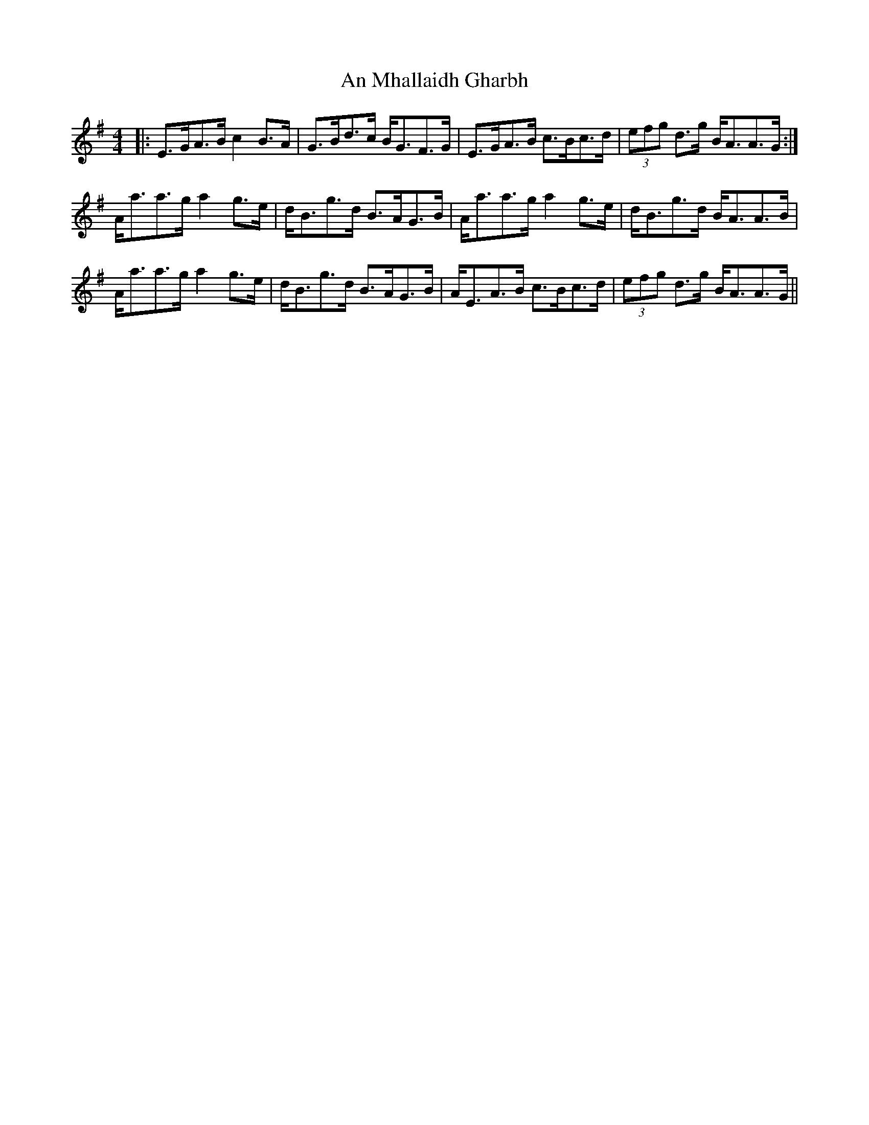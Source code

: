 X: 1317
T: An Mhallaidh Gharbh
R: strathspey
M: 4/4
K: Adorian
|:E>GA>B c2 B>A|G>Bd>c B<GF>G|E>GA>B c>Bc>d|(3efg d>g B<AA>G:|
A<aa>g a2 g>e|d<Bg>d B>AG>B|A<aa>g a2 g>e|d<Bg>d B<AA>B|
A<aa>g a2 g>e|d<Bg>d B>AG>B|A<EA>B c>Bc>d|(3efg d>g B<AA>G||

